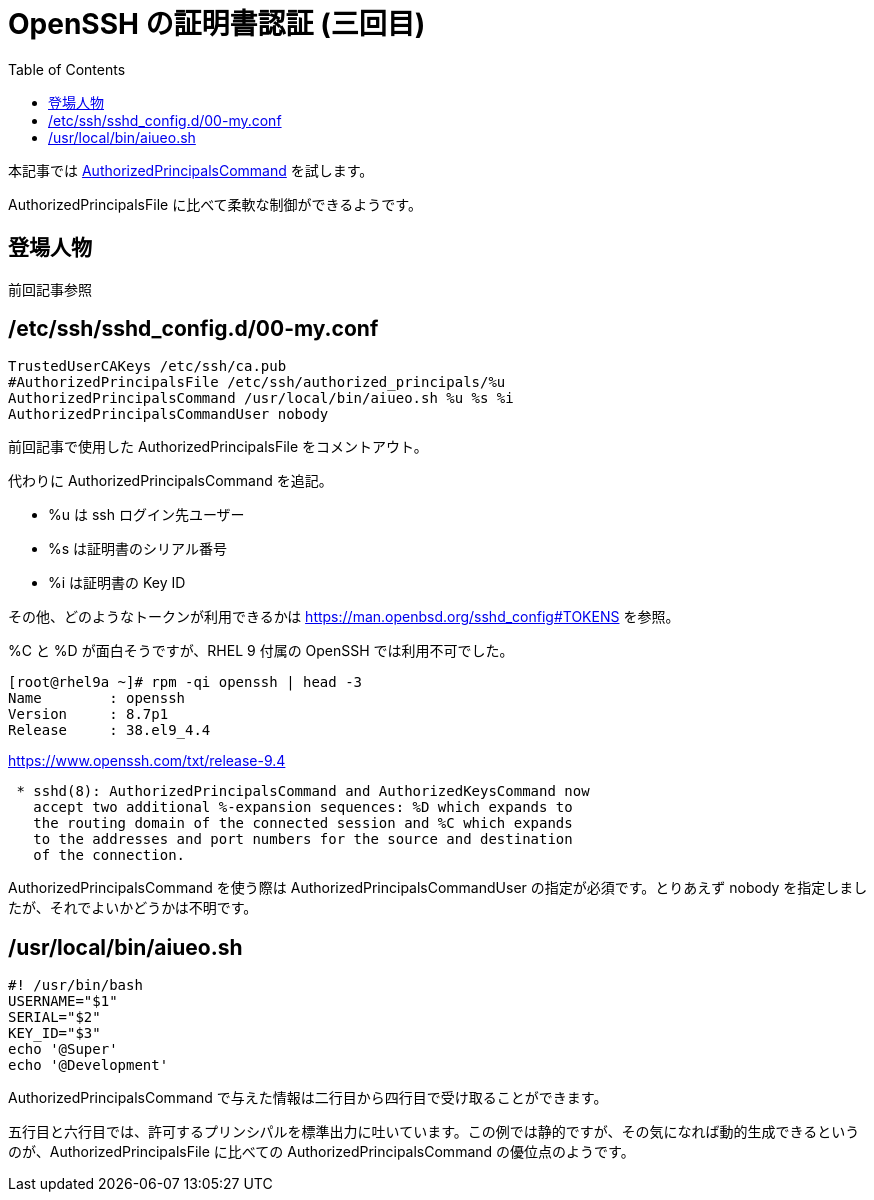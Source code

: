 :toc:
:source-highlighter: highlight.js

= OpenSSH の証明書認証 (三回目)

本記事では https://man.openbsd.org/sshd_config#AuthorizedPrincipalsCommand[AuthorizedPrincipalsCommand] を試します。

AuthorizedPrincipalsFile に比べて柔軟な制御ができるようです。

== 登場人物

前回記事参照

== /etc/ssh/sshd_config.d/00-my.conf

----
TrustedUserCAKeys /etc/ssh/ca.pub
#AuthorizedPrincipalsFile /etc/ssh/authorized_principals/%u
AuthorizedPrincipalsCommand /usr/local/bin/aiueo.sh %u %s %i
AuthorizedPrincipalsCommandUser nobody
----

前回記事で使用した AuthorizedPrincipalsFile をコメントアウト。

代わりに AuthorizedPrincipalsCommand を追記。

* %u は ssh ログイン先ユーザー
* %s は証明書のシリアル番号
* %i は証明書の Key ID

その他、どのようなトークンが利用できるかは https://man.openbsd.org/sshd_config#TOKENS を参照。

%C と %D が面白そうですが、RHEL 9 付属の OpenSSH では利用不可でした。

----
[root@rhel9a ~]# rpm -qi openssh | head -3
Name        : openssh
Version     : 8.7p1
Release     : 38.el9_4.4
----

https://www.openssh.com/txt/release-9.4

----
 * sshd(8): AuthorizedPrincipalsCommand and AuthorizedKeysCommand now
   accept two additional %-expansion sequences: %D which expands to
   the routing domain of the connected session and %C which expands
   to the addresses and port numbers for the source and destination
   of the connection.
----

AuthorizedPrincipalsCommand を使う際は AuthorizedPrincipalsCommandUser の指定が必須です。とりあえず nobody を指定しましたが、それでよいかどうかは不明です。

== /usr/local/bin/aiueo.sh

[,bash]
----
#! /usr/bin/bash
USERNAME="$1"
SERIAL="$2"
KEY_ID="$3"
echo '@Super'
echo '@Development'
----

AuthorizedPrincipalsCommand で与えた情報は二行目から四行目で受け取ることができます。

五行目と六行目では、許可するプリンシパルを標準出力に吐いています。この例では静的ですが、その気になれば動的生成できるというのが、AuthorizedPrincipalsFile に比べての AuthorizedPrincipalsCommand の優位点のようです。
